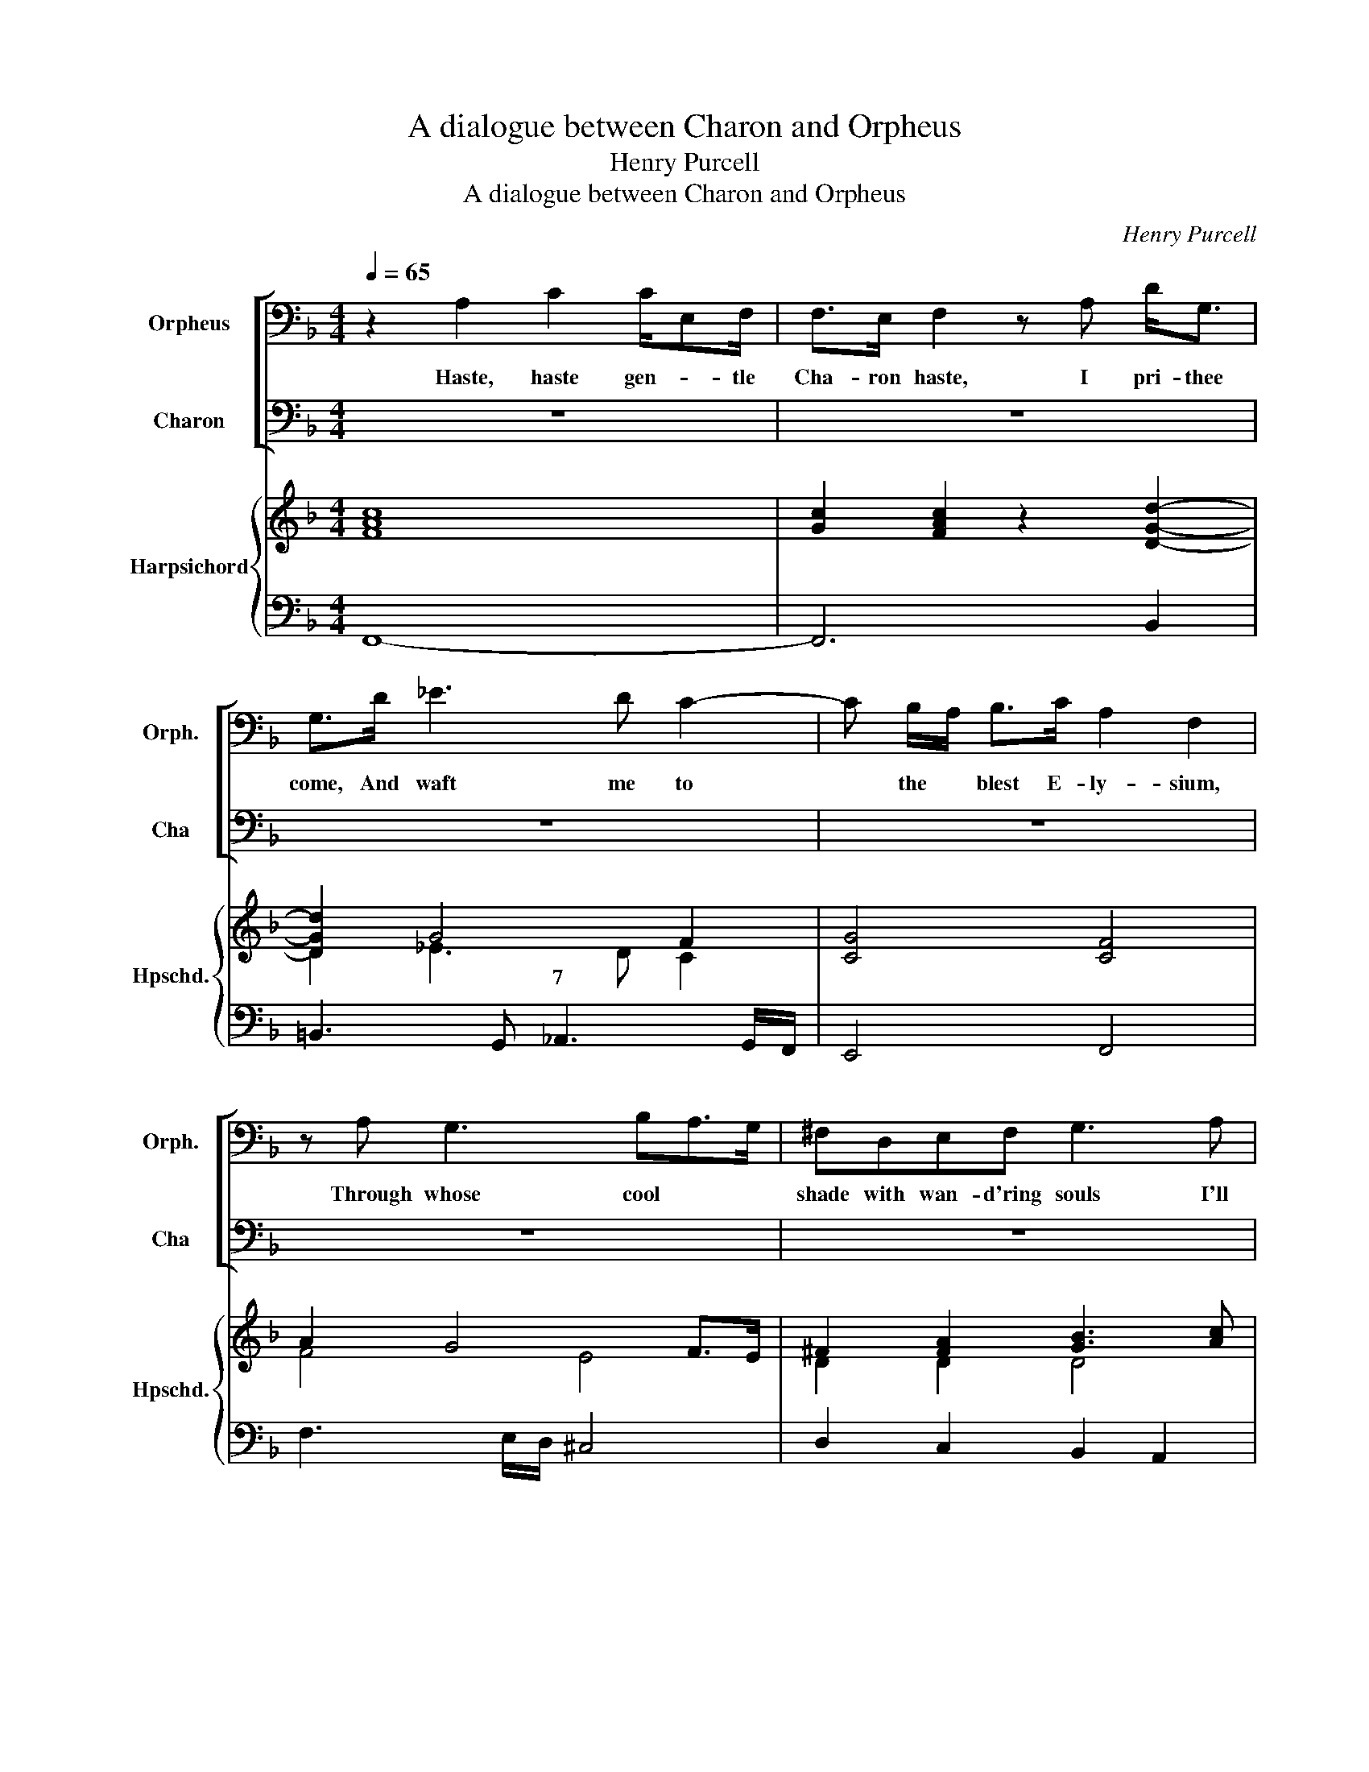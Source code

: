 X:1
T:A dialogue between Charon and Orpheus
T:Henry Purcell
T:A dialogue between Charon and Orpheus
C:Henry Purcell
%%score [ 1 2 ] { ( 3 5 ) | ( 4 6 ) }
L:1/8
Q:1/4=65
M:4/4
K:F
V:1 bass nm="Orpheus" snm="Orph."
V:2 bass nm="Charon" snm="Cha"
V:3 treble nm="Harpsichord" snm="Hpschd."
V:5 treble 
V:4 bass 
V:6 bass 
V:1
 z2 A,2 C2 C/E,F,/ | F,>E, F,2 z A, D<G, | G,>D _E3 D C2- | C B,/A,/ B,>C A,2 F,2 | %4
w: Haste, haste gen- * tle|Cha- ron haste, I pri- thee|come, And waft me to|* the * blest E- ly- sium,|
 z A, G,3 B,A,>G, | ^F,D,E,F, G,3 A, |"^6" B,4 z =B, B,>E | ^CA, D2- DC TC>D | %8
w: Through whose cool * *|shade with wan- d'ring souls I'll|flee Till I have|found the fair * * * Eu-|
"^a tempo""^rit." D/D/D z2 z2 D,D,/F,/ | B,,3 G, E,>D, C,2 | z C C4 z C | C4 z A, D2- | %12
w: ry- di- ce. Sure he's a-|sleep and hears me not,|So ho! so|ho! A- wake|
 DD,F,F, B,4 | z G, C<=B, C>G, _A,2- | A,=A, B, _A,/G,/ E,C, F,>G, | _A, G,2 F, F,2 z2 | z8 | z8 | %18
w: * dull man, a- wake!|thou dost not know The pains|* * * that * part- ed lov- ers|un- * der- go.|||
 z8 | z8 | z8 | z8 | z8 | z8 | z8 | z8 | z8 | z4 z2 z C | C<G, A,>B, A,2 z D | _E3 A, B, z z2 | %30
w: |||||||||I|pri- thee come and see, 'Tis|Or- pheus calls.|
 z4 z2 z C | CB,B, A,2 G,F,D, | D2 ^C>D C2 z E | E<=B, ^G,>B, D3 C/B,/ | =B,3 A, A,4 | z8 | z8 | %37
w: For|pi- ty's sake * let me no|long- * er stay, Each|min- ute seems to be a *|last- ing day.|||
 z8 | z8 | z2 DD z A, B,>C | =B,3 B, C/_B,/A,-A,/B,/ A,/G,/ | D>A, B,/A,/ G,/F,/ D,3 ^C, | %42
w: ||Fear not, the winds shall|cease, I'll charm * * * * their *|rage to gen- * tle * calms of|
 D,2 z2 z4 | z8 | z8 | z4 z2 z A, ||[M:6/4][Q:1/4=90]"^tempo 30" A,2 z2 z2 G,2 z2 z C | %47
w: peace.|||Be|still, still, be|
 C3 D =B,2 C3 C _B,2 | A,G,A,B, CA, D4 z B, | D,2 G,>A, G,>F, E,3 F,E,F,/G,/ | %50
w: still, ye proud waves and your|fu- * * ry give * o'er, Re-|tire all * * ye winds, and * * op-|
 ^F,2 D,3 F, G,2 D,3 D, | G,,4 G,D, _E,2 =E,3 E, | F,2 F,2 F,/E,F,/ D,2 D,2 F,2 | %53
w: pose them, op- pose them no|more; In the dark, hol- low|ca- verns your * * re- vels go|
 B,4 z C =B,3 C D2 | ^C2 A,3 C D3 D G,2 | G,2 G,2 B,A, F,3 E, D,2 | D,4 D,2 G,3 G, F,2 | %57
w: keep, Then void of dis-|tur- bance, then void of dis-|tur- bance the * bil- lows may|sleep; And when they a-|
 E,3 E, F,2 F,2 E,>F, D,2 | C,4 C2 C2 DCB,A, | G,2 G,2 A,2 B,3 C A,2 | G,2 E,3 F, F,6 |] %61
w: wake they'll be calm * and ap-|pear As gen- * * * *|* tle as if the great|Plu- to were here.|
V:2
 z8 | z8 | z8 | z8 | z8 | z8 | z8 | z8 | z8 | z8 | z8 | z8 | z8 | z8 | z8 | z4 z2 z C | %16
w: |||||||||||||||What|
 A,>G, F,<C, F,2 z2 | z C,D,_E, D,>F, B,2- | B,G,_A,A, A,/G,A,/ B,/A,G,/ | G,2 z _E B,G, C2- | %20
w: voice is this I hear?|no mor- tal dare In- vade|* these gloom- y re- * gions of * des-|pair, Where sul- len clouds|
 CB, A,/B,/A,/G,/ F,>E, D,D, | G,3 E, A,/G,/F,/E,/ D,C, | G,=B,, C,>D, D,3 C, | C,4 z G,CC | %24
w: * have chas'd * * * * a- way the|light, And drawn * * * * dark|cur- tains of e- ter- nal|night. And wing- ed|
 C/C/C/A,/ B,>C D4- | D>A, B,<E, ^F,>A, C B,/A,/ | A,3 G, G,4 | G,2 z G, E,C, z2 | z8 | %29
w: Mer- cu- ry per- haps may bring|* Some mes- sage to the great in- *|fer- nal King.|Speak, who art thou?||
 z4 z z/ D,/ G,2- | G,D, E,>F, E,2 z2 | z8 | z8 | z8 | z8 | z A,,=B,,^C, D,>E, F,D, | %36
w: Then Or-|* pheus wait on me.|||||The ri- sing tides by an- gry|
 G,>A, B,3 G, A,>B, | C>E, F,>G, G,3 F, | F,4 z D,/_E,/ E,>D, | D,2 z2 z4 | z8 | z8 | %42
w: winds are met, And swell so|high my boat will o- ver-|set. I * dare not|stir.|||
 z3/2 D,/ G,<D, _E,C, D,>=E, | F,3 G, A,4 | z =B, C>F, E,>A, _B,/A,/ G,/F,/ | %45
w: Then come a- board and whilst we|sail a- long,|Di- vert the storm by some * de- *|
 F,G, TF,>E, !fermata!F,3 F, ||[M:6/4] F,2 z2 z2 E,2 z2 z E, | D,3 D, G,2 C,3 D, E,2 | %48
w: light- * * ful song. Be|still, still, be|still, ye proud waves and your|
 F,E,F,G, A,F, B,4 z2 | z2 z2 z D G,2 C>D C>B, | A,3 B,A,B,/C/ B,2 G,3 ^F, | G,4 z2 z2 z2 C,G,, | %52
w: fu- * * ry give * o'er,|Re- tire all * * ye|winds, and * * op- pose them no|more; In the|
 _A,,2 =A,,3 A,, B,,2 B,,2 B,,/A,,B,,/ | G,,2 G,,2 D,2 G,4 E,2 | A,3 G, F,2 B,2 B,F, E,2 | %55
w: dark, hol- low ca- verns your * *|re- vels go keep, Then|void of dis- tur- bance, of dis-|
 ^C,2 A,,2 G,,2 A,,3 B,, A,,2 | D,4 A,2 B,3 A, G,2 | C3 B, A,2 A,2 G,>A, F,2 | %58
w: tur- bance the bil- lows may|sleep; And when they a-|wake they'll be calm * and ap-|
 E,4 A,2 A,2 B,A,G,F, | E,2 E,2 F,2 G,3 C, F,2 | B,,2 C,3 C, F,,6 |] %61
w: pear As gen- * * * *|* tle as if the great|Plu- to were here.|
V:3
 [FAc]8 | [Gc]2 [FAc]2 z2 [DGd]2- | [DGd]2 G4 F2 | [CG]4 [CF]4 | A2 G4 F>E | ^F2 [FA]2 [GB]3 [Ac] | %6
 [Bd]4 d2 e2 | [A^c]2 d2 d2 c2 | [FAd]2 z2 [Bdf]4- | [Bdf]2 [Bdg]2 [Gce]4- | [ce]3 f ge a2- | %11
 [ca]2 [Af][Fc] [Fc][CA] [Dd]2- | [Dd]2 [Fc]2 [GB]4 | d2 c=B c2 _A2- | A=A B_A/G/ G2 cA | %15
 [F_A] [EG]2 F F2 [F,A,C]2- | [F,A,C]6 x2 | F8 | [F,B,F]8 | [G,B,_E]6 [G,C]2- | C2 C2 D3 B, | %21
 G,2 C4 B,2 | D,2 G,>F, D,4 | [C,E,]4 [E,G,C]4 | C2 B,A, B,3 A, | x8 | A,4 G,4 | G,4 z2 [EGc]2 | %28
 [EGc]4 [FA]4 | [FA_e]4 [FBd] z [D,G,D]2- | [D,G,D]4 [E,G,C]4 | c B2 A2 G FA | d2 ^c>d c2 z e | %33
 d4- dc/=B/ cA | [EA]2 [=B,^G]2 [CA]4 | z4 z ^C,D,F, | G,F, E,B,/A,/ G,2 F,E, | F,2 C,F, F,2 E,2 | %38
 A,2 B,4 G,A, | B,2 G,A, B,A, B,>C | [E,=B,]2 [B,D]2 [CG]4 | A2 G2 F3 E | F2 D2 _E3 =E | F2 G2 C4 | %44
 [G,C]2 F,2 [E,G,]2 [F,A,]2 | G,4 !fermata!F,4 ||[M:6/4] [A,C]4 z2 [G,C]4 z2 | C4 =B,2 C4 _B,2 | %48
 [F,A,]4 [A,C]2 [B,D]4 z2 | [D,G,]6 [E,G,]6 | [D,^F,]6 [B,,G,]4 [A,,F,]2 | G,4 z2 G,6 | %52
 [F,C]6 [F,D]4 [F,C]2 | [D,B,]4 [^F,A,]2 [G,=B,]4 [E,E]2 | [^CE]4 [CF]2 D4 [G,E]2 | E4 G2 F3 E D2 | %56
 D4 A2 B3 A G2 | c3 B A2 A2 G2 F2 | E2 G2 c2 c2 dc BA | [EG]4 [CFA]2 [CGB]4 [CFA]2 | %60
 [B,DG]2 [G,CE]4 [A,CF]6 |] %61
V:4
 F,,8- | F,,6 B,,2 | =B,,3 G,, _A,,3 G,,/F,,/ | E,,4 F,,4 | F,3 E,/D,/ ^C,4 | D,2 C,2 B,,2 A,,2 | %6
w: ||* * 7 * *||||
 G,,8 | A,,2 B,,2 A,,4 | D,3 C, B,,4- | B,,2 G,,2 C,4- | C,3 D, E,C, F,2- | %11
w: |||||
 F,2 F,,G,, A,,F,, B,,2- | B,,2 A,,2 G,,3 D, | G,3 F, E,3 _E, | D,2 _D,2 C,2 _A,,F,, | C,4 F,,4- | %16
w: |||||
 F,,4- F,, z z2 | x8 | x8 | x8 | x8 | x8 | x8 | x8 | x8 | x8 | x8 | x8 | x8 | x8 | x8 | x8 | %32
w: ||||||||||||||||
"^6" x8 | x8 | x8 | A,,3 G,, F,,E,, D,,D,/C,/ | B,,A,, G,,G,/F,/ E,>D, C,B,, | A,,2 G,,F,, C,4 | %38
w: ||||||
 F,,8 | B,,3 C, D,4 | G,,2 G,F, E,2 _E,2 | x8 | x8 | x8 | x8 | x8 ||[M:6/4] F,6 E,6 | %47
w: 3|5 * *||||||||
 D,4 G,,2 C,6 | F,,4 F,2 B,,6 | =B,,6 C,6 | D,6 G,,2 D,2 D,,2 | G,,6 C,4- C,G,, | %52
w: |||||
 _A,,2 =A,,4 B,,4 A,,2 | G,,4 D,2 G,4 ^G,2 | A,4 F,2 B,2 B,,4 | A,,4 G,,2 A,,6 | D,4 D,2 G,4 F,2 | %57
w: |||||
"^#6" E,4 F,2 D,6 | C,4 A,,2 B,,6- | B,,4 A,,2 G,,2 E,,2 F,,2 | B,,2 C,4 F,,6 |] %61
w: * * 7||2 * * * *||
V:5
 x8 | x8 | D2 _E3 D C2 | x8 | F4 E4 | D2 D2 D4 | G4 [G=B]4 | E2 [DF]2 [EA]4 | x8 | x8 | G2 z2 c4- | %11
 x8 | x8 | G3 G G2 C2 | F4 E2 F2 | x8 | x8 | [F,-C]4 [F,B,]3 [F,A,] | x8 | x8 | %20
 G,2 A,>G, F,>E, D,2 | C,6 F,/E,/D,/C,/ | =B,,2 C,4 B,,2 | x8 | A,2 F,_E, D,2 E,F, | %25
 G,2 [E,B,]2 [^F,A,]2 [D,C]2 | D,2 ^F,2 G,4- | x8 | x8 | x8 | x8 | E4 FEDA | A3 G A2 z =B | %33
 =B4 ^G2 AF | x8 | x8 | x8 | x8 | [C,F,]4 [C,F,]4 | [D,F,]2 G,2 F,2 D,2 | x8 | A,2 B,2 A,4 | %42
 D2 G,2 G,4 | C2 B,2 A,4 | x8 | F,3 E, F,4 ||[M:6/4] x12 | F,4 D,2 E,3 F, G,2 | x12 | x12 | x12 | %51
 B,,4 z2 _E,2 =E,4 | x12 | x12 | x12 | A,4 B,2 A,6 | F,4 F2 D4 D2 | C6 C4 =B,2 | C4 C2 D6 | x12 | %60
 x12 |] %61
V:6
 x8 | x8 | x8 | x8 | x8 | x8 | x8 | x8 | x8 | x8 | x8 | x8 | x8 | x8 | x8 | x8 | x8 | %17
w: |||||||||||||||||
 A,,4 B,,3 C, | D,4 D,4 | _E,8 | E,2 F,>E, D,/E,/D,/C,/ B,,G,, | %21
w: ||||
 E,,E,, A,,2 F,,F,, B,,/C,/B,,/A,,/ | G,,>F,, E,,F,, G,,4 | C,8 | F,>_E, D,C, B,,B,,C,D, | %25
w: ||||
 _E,2 C,2 D,4- | D,4 G,,4- | G,,4 C,4- | C,4 F,,4- | F,,4 B,,4 | =B,,4 C,4- | C,2 ^C,2 D,3 =C, | %32
w: |||||||
 B,,4 A,,3 G,, | F,,2 E,,4 D,,2 | E,,4 A,,4- | x8 | x8 | x8 | x8 | x8 | x8 | ^F,,2 G,,2 A,,4 | %42
w: 7 * *||||||||||
 D,2 =B,,2 C,3 _B,, | A,,2 G,,2 F,,3 F, | E,2 D,2 C,2 B,,2 | C,4 !fermata!F,,4 ||[M:6/4] x12 | %47
w: |||||
 x12 | x12 | x12 | x12 | x12 | x12 | x12 | x12 | x12 | x12 | x12 | x12 | x12 | x12 |] %61
w: ||||||||||||||

